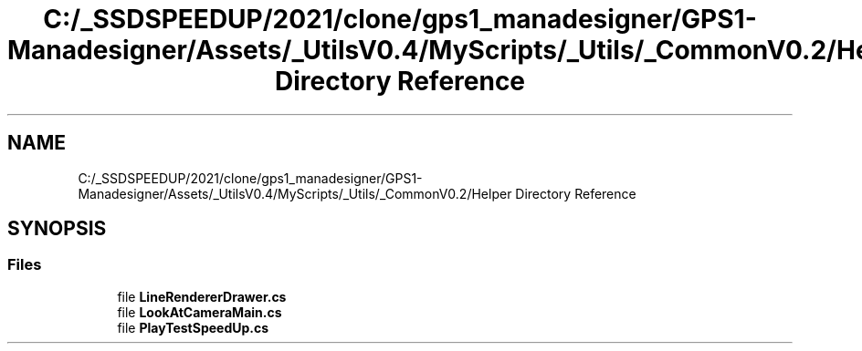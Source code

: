 .TH "C:/_SSDSPEEDUP/2021/clone/gps1_manadesigner/GPS1-Manadesigner/Assets/_UtilsV0.4/MyScripts/_Utils/_CommonV0.2/Helper Directory Reference" 3 "Sun Dec 12 2021" "10,000 meters below" \" -*- nroff -*-
.ad l
.nh
.SH NAME
C:/_SSDSPEEDUP/2021/clone/gps1_manadesigner/GPS1-Manadesigner/Assets/_UtilsV0.4/MyScripts/_Utils/_CommonV0.2/Helper Directory Reference
.SH SYNOPSIS
.br
.PP
.SS "Files"

.in +1c
.ti -1c
.RI "file \fBLineRendererDrawer\&.cs\fP"
.br
.ti -1c
.RI "file \fBLookAtCameraMain\&.cs\fP"
.br
.ti -1c
.RI "file \fBPlayTestSpeedUp\&.cs\fP"
.br
.in -1c
